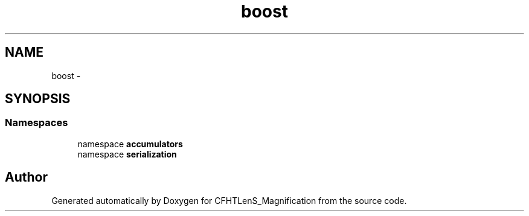 .TH "boost" 3 "Tue Jul 7 2015" "Version 0.9.0" "CFHTLenS_Magnification" \" -*- nroff -*-
.ad l
.nh
.SH NAME
boost \- 
.SH SYNOPSIS
.br
.PP
.SS "Namespaces"

.in +1c
.ti -1c
.RI "namespace \fBaccumulators\fP"
.br
.ti -1c
.RI "namespace \fBserialization\fP"
.br
.in -1c
.SH "Author"
.PP 
Generated automatically by Doxygen for CFHTLenS_Magnification from the source code\&.
